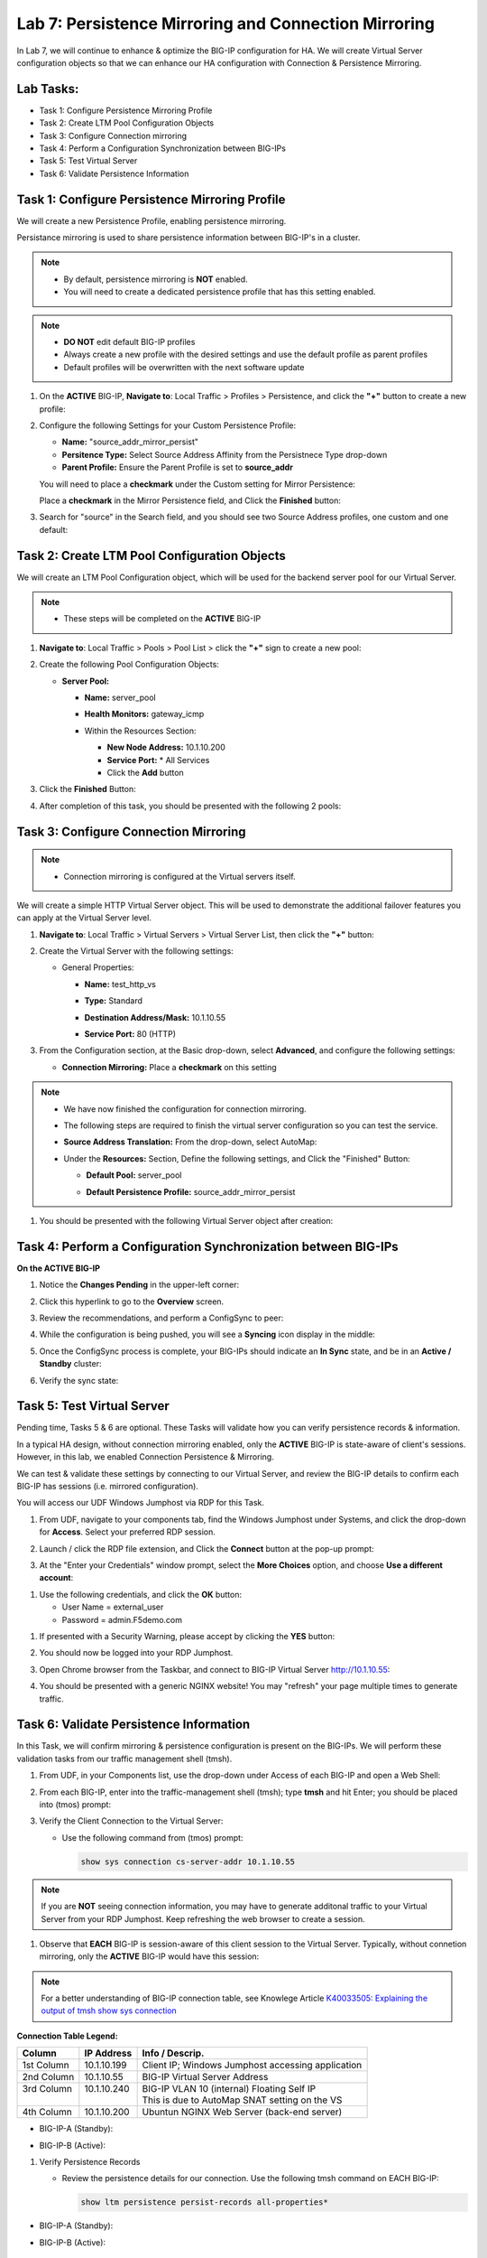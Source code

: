 Lab 7: Persistence Mirroring and Connection Mirroring
-----------------------------------------------------

In Lab 7, we will continue to enhance & optimize the BIG-IP configuration for HA.  We will create Virtual Server configuration objects so that we can enhance our HA configuration with Connection & Persistence Mirroring.

Lab Tasks:
==========

* Task 1: Configure Persistence Mirroring Profile
* Task 2: Create LTM Pool Configuration Objects
* Task 3: Configure Connection mirroring
* Task 4: Perform a Configuration Synchronization between BIG-IPs
* Task 5: Test Virtual Server
* Task 6: Validate Persistence Information

Task 1: Configure Persistence Mirroring Profile
===============================================

We will create a new Persistence Profile, enabling persistence mirroring.

Persistance mirroring is used to share persistence information between BIG-IP's in a cluster.

.. note:: 
    
    - By default, persistence mirroring is **NOT** enabled.  
    - You will need to create a dedicated persistence profile that has this setting enabled.

.. note:: 
    
    - **DO NOT** edit default BIG-IP profiles
    - Always create a new profile with the desired settings and use the default profile as parent profiles
    - Default profiles will be overwritten with the next software update

#. On the **ACTIVE** BIG-IP, **Navigate to**: Local Traffic > Profiles > Persistence, and click the **"+"** button to create a new profile:


   .. image:: ../images/image136.png

#. Configure the following Settings for your Custom Persistence Profile:
 
   - **Name:** "source_addr_mirror_persist"
   - **Persitence Type:** Select Source Address Affinity from the Persistnece Type drop-down
   - **Parent Profile:** Ensure the Parent Profile is set to **source_addr**
    
   You will need to place a **checkmark** under the Custom setting for Mirror Persistence:

   .. image:: ../images/image137.png

   Place a **checkmark** in the Mirror Persistence field, and Click the **Finished** button:

   .. image:: ../images/image138.png

#. Search for "source" in the Search field, and you should see two Source Address profiles, one custom and one default:

   .. image:: ../images/image139.png


Task 2: Create LTM Pool Configuration Objects 
=============================================

We will create an LTM Pool Configuration object, which will be used for the backend server pool for our Virtual Server.

.. note:: 
    
    - These steps will be completed on the **ACTIVE** BIG-IP


#. **Navigate to**: Local Traffic > Pools > Pool List > click the **"+"** sign to create a new pool:

   .. image:: ../images/image114.png

#. Create the following Pool Configuration Objects:

   - **Server Pool:**
         
     -  **Name:** server_pool
     -  **Health Monitors:** gateway_icmp
     -  Within the Resources Section:
  
        - **New Node Address:** 10.1.10.200
        - **Service Port:** \* All Services
        - Click the **Add** button
 
        .. image:: ../images/image123.png

#. Click the **Finished** Button:

   .. image:: ../images/image135.png

#. After completion of this task, you should be presented with the following 2 pools:


   .. image:: ../images/image127.png

Task 3:  Configure Connection Mirroring
=======================================

.. note:: 
    - Connection mirroring is configured at the Virtual servers itself.

We will create a simple HTTP Virtual Server object.  
This will be used to demonstrate the additional failover features you can apply at the Virtual Server level.

#. **Navigate to**: Local Traffic > Virtual Servers > Virtual Server List, then click the **"+"** button:

   .. image:: ../images/image128.png

#. Create the Virtual Server with the following settings:

   - General Properties:

     -  **Name:**  test_http_vs
     -  **Type:**  Standard
     -  **Destination Address/Mask:**  10.1.10.55
     -  **Service Port:**  80 (HTTP)    

        .. image:: ../images/image129.png

#. From the Configuration section, at the Basic drop-down, select **Advanced**, and configure the following settings:

   .. image:: ../images/image140a.png

   - **Connection Mirroring:**  Place a **checkmark** on this setting

     .. image:: ../images/image141.png

     .. image:: ../images/image143.png
          
   
.. note:: 
   - We have now finished the configuration for connection mirroring.
   - The following steps are required to finish the virtual server configuration so you can test the service.

   - **Source Address Translation:**  From the drop-down, select AutoMap:

     .. image:: ../images/image148.png
   
   - Under the  **Resources:** Section, Define the following settings, and Click the "Finished" Button:
     
     - **Default Pool:**  server_pool
     - **Default Persistence Profile:**  source_addr_mirror_persist
  
       .. image:: ../images/image142.png


#. You should be presented with the following Virtual Server object after creation:

.. image:: ../images/image149.png

Task 4:  Perform a Configuration Synchronization between BIG-IPs
================================================================

**On the ACTIVE BIG-IP**

#. Notice the **Changes Pending** in the upper-left corner:

   .. image:: ../images/image52.png

#. Click this hyperlink to go to the **Overview** screen.

#. Review the recommendations, and perform a ConfigSync to peer:

   .. image:: ../images/image53.png

#. While the configuration is being pushed, you will see a **Syncing** icon display in the middle:

   .. image:: ../images/image54.png

#. Once the ConfigSync process is complete, your BIG-IPs should indicate an **In Sync** state, and be in an **Active / Standby** cluster:

#. Verify the sync state:

   .. image:: ../images/image55.png


Task 5: Test Virtual Server
===========================

Pending time, Tasks 5 & 6 are optional.  These Tasks will validate how you can verify persistence records & information.

In a typical HA design, without connection mirroring enabled, only the **ACTIVE** BIG-IP is state-aware of client's sessions.  However, in this lab, we enabled Connection Persistence & Mirroring.

We can test & validate these settings by connecting to our Virtual Server, and review the BIG-IP details to confirm each BIG-IP has sessions (i.e. mirrored configuration).

You will access our UDF Windows Jumphost via RDP for this Task.

#. From UDF, navigate to your components tab, find the Windows Jumphost under Systems, and click the drop-down for **Access**. Select your preferred RDP session.

   .. image:: ../images/image216.png

#. Launch / click the RDP file extension, and Click the **Connect** button at the pop-up prompt:

   .. image:: ../images/image217.png
   .. image:: ../images/image218.png

#. At the "Enter your Credentials" window prompt, select the **More Choices** option, and choose **Use a different account**:

.. image:: ../images/image219.png

.. image:: ../images/image220.png

#. Use the following credentials, and click the **OK** button:

   - User Name = external_user
   - Password =  admin.F5demo.com

.. image:: ../images/image221.png

#. If presented with a Security Warning, please accept by clicking the **YES** button: 

   .. image:: ../images/image222.png

#. You should now be logged into your RDP Jumphost.

#. Open Chrome browser from the Taskbar, and connect to BIG-IP Virtual Server http://10.1.10.55:

   .. image:: ../images/image223.png

#. You should be presented with a generic NGINX website!  You may "refresh" your page multiple times to generate traffic.

   .. image:: ../images/image224.png


Task 6: Validate Persistence Information
========================================

In this Task, we will confirm mirroring & persistence configuration is present on the BIG-IPs.  We will perform these validation tasks from our traffic management shell (tmsh).

#. From UDF, in your Components list, use the drop-down under Access of each BIG-IP and open a Web Shell:

   .. image:: ../images/image225.png

#. From each BIG-IP, enter into the traffic-management shell (tmsh); type **tmsh** and hit Enter; you should be placed into (tmos) prompt:

   .. image:: ../images/image226.png

#. Verify the Client Connection to the Virtual Server:

   - Use the following command from (tmos) prompt:  

     .. code:: bash

        show sys connection cs-server-addr 10.1.10.55
  
.. note:: If you are **NOT** seeing connection information, you may have to generate additonal traffic to your Virtual Server from your RDP Jumphost. Keep refreshing the web browser to create a session.


#. Observe that **EACH** BIG-IP is session-aware of this client session to the Virtual Server. Typically, without connetion mirroring, only the **ACTIVE** BIG-IP would have this session:

.. note::  For a better understanding of BIG-IP connection table, see Knowlege Article `K40033505: Explaining the output of tmsh show sys connection <https://support.f5.com/csp/article/K40033505>`_

**Connection Table Legend:**

+-------------+----------------+---------------------------------------------------+
| **Column**  | **IP Address** | **Info / Descrip.**                               |
+-------------+----------------+---------------------------------------------------+
| 1st Column  | 10.1.10.199    | Client IP; Windows Jumphost accessing application |
+-------------+----------------+---------------------------------------------------+
| 2nd Column  | 10.1.10.55     | BIG-IP Virtual Server Address                     |
+-------------+----------------+---------------------------------------------------+
|| 3rd Column || 10.1.10.240   || BIG-IP VLAN 10 (internal) Floating Self IP       |
||            ||               || This is due to AutoMap SNAT setting on the VS    |
+-------------+----------------+---------------------------------------------------+
| 4th Column  | 10.1.10.200    | Ubuntun NGINX Web Server (back-end server)        |
+-------------+----------------+---------------------------------------------------+


- BIG-IP-A (Standby):
   
  .. image:: ../images/image227.png


- BIG-IP-B (Active):
   
  .. image:: ../images/image228.png

#. Verify Persistence Records

   - Review the persistence details for our connection.  Use the following tmsh command on EACH BIG-IP:
      
     .. code:: bash

        show ltm persistence persist-records all-properties*

- BIG-IP-A (Standby):
   
  .. image:: ../images/image229.png

- BIG-IP-B (Active):
   
  .. image:: ../images/image230.png


Lab Summary
===========

In this lab, you enhanced your HA configuration to leverage connection mirroring and persistence mirroring at the Virtual Server level.

With persistance mirroring and connection mirroring, you enable your BIG-IP HA Cluster for a seemless failover without client traffic interruption.

This completes lab 7, and concludes the **BIG-IP HA Failover - Do it the Proper Way** lab.

We hope this lab experience was educational and beneficial.  If you have any feedback, or suggestions on making this better, please provide feedback.

Thank you, 
F5 Solutions Engineers